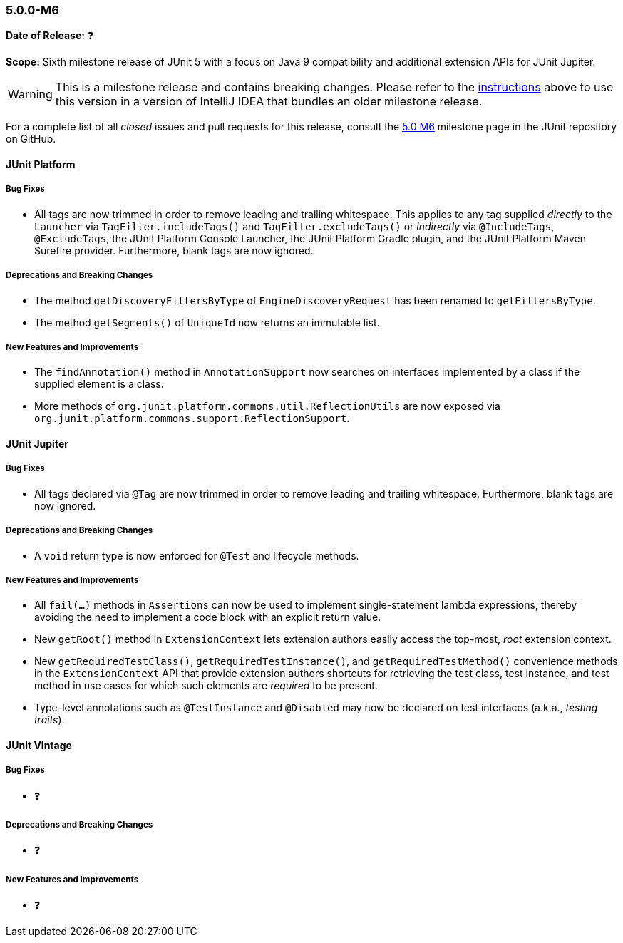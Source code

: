 [[release-notes-5.0.0-m6]]
=== 5.0.0-M6

*Date of Release:* ❓

*Scope:* Sixth milestone release of JUnit 5 with a focus on Java 9 compatibility and
additional extension APIs for JUnit Jupiter.

WARNING: This is a milestone release and contains breaking changes. Please refer to the
<<running-tests-ide-intellij-idea,instructions>> above to use this version in a version of
IntelliJ IDEA that bundles an older milestone release.

For a complete list of all _closed_ issues and pull requests for this release, consult the
link:{junit5-repo}+/milestone/11?closed=1+[5.0 M6] milestone page in the JUnit repository
on GitHub.


[[release-notes-5.0.0-m6-junit-platform]]
==== JUnit Platform

===== Bug Fixes

* All tags are now trimmed in order to remove leading and trailing whitespace. This
  applies to any tag supplied _directly_ to the `Launcher` via `TagFilter.includeTags()`
  and `TagFilter.excludeTags()` or _indirectly_ via `@IncludeTags`, `@ExcludeTags`, the
  JUnit Platform Console Launcher, the JUnit Platform Gradle plugin, and the JUnit
  Platform Maven Surefire provider. Furthermore, blank tags are now ignored.

===== Deprecations and Breaking Changes

* The method `getDiscoveryFiltersByType` of `EngineDiscoveryRequest` has been renamed to
  `getFiltersByType`.
* The method `getSegments()` of `UniqueId` now returns an immutable list.

===== New Features and Improvements

* The `findAnnotation()` method in `AnnotationSupport` now searches on interfaces
  implemented by a class if the supplied element is a class.

* More methods of `org.junit.platform.commons.util.ReflectionUtils` are now exposed
  via `org.junit.platform.commons.support.ReflectionSupport`.


[[release-notes-5.0.0-m6-junit-jupiter]]
==== JUnit Jupiter

===== Bug Fixes

* All tags declared via `@Tag` are now trimmed in order to remove leading and trailing
  whitespace. Furthermore, blank tags are now ignored.

===== Deprecations and Breaking Changes

* A `void` return type is now enforced for `@Test` and lifecycle methods.

===== New Features and Improvements

* All `fail(...)` methods in `Assertions` can now be used to implement single-statement
  lambda expressions, thereby avoiding the need to implement a code block with an
  explicit return value.
* New `getRoot()` method in `ExtensionContext` lets extension authors easily access the
  top-most, _root_ extension context.
* New `getRequiredTestClass()`, `getRequiredTestInstance()`, and
  `getRequiredTestMethod()` convenience methods in the `ExtensionContext` API that
  provide extension authors shortcuts for retrieving the test class, test instance, and
  test method in use cases for which such elements are _required_ to be present.
* Type-level annotations such as `@TestInstance` and `@Disabled` may now be declared on
  test interfaces (a.k.a., _testing traits_).


[[release-notes-5.0.0-m6-junit-vintage]]
==== JUnit Vintage

===== Bug Fixes

* ❓

===== Deprecations and Breaking Changes

* ❓

===== New Features and Improvements

* ❓
